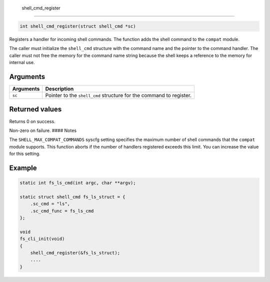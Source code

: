  shell\_cmd\_register 
----------------------

.. code-block:: console

    int shell_cmd_register(struct shell_cmd *sc)

Registers a handler for incoming shell commands. The function adds the
shell command to the ``compat`` module.

The caller must initialize the ``shell_cmd`` structure with the command
name and the pointer to the command handler. The caller must not free
the memory for the command name string because the shell keeps a
reference to the memory for internal use.

Arguments
^^^^^^^^^

+-------------+-----------------------------------------------------------------------+
| Arguments   | Description                                                           |
+=============+=======================================================================+
| ``sc``      | Pointer to the ``shell_cmd`` structure for the command to register.   |
+-------------+-----------------------------------------------------------------------+

Returned values
^^^^^^^^^^^^^^^

Returns 0 on success.

Non-zero on failure. #### Notes

The ``SHELL_MAX_COMPAT_COMMANDS`` syscfg setting specifies the maximum
number of shell commands that the ``compat`` module supports. This
function aborts if the number of handlers registered exceeds this limit.
You can increase the value for this setting.

Example
^^^^^^^^^^^^^^^^^^^


.. code-block:: console

    static int fs_ls_cmd(int argc, char **argv);

    static struct shell_cmd fs_ls_struct = {
        .sc_cmd = "ls",
        .sc_cmd_func = fs_ls_cmd
    };

    void
    fs_cli_init(void)
    {
        shell_cmd_register(&fs_ls_struct);
        ....
    }

